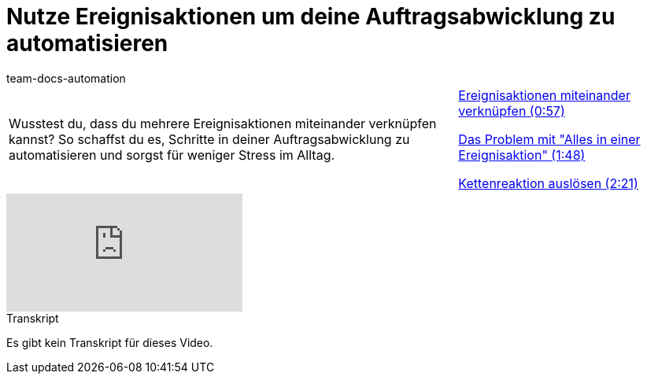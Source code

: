 = Nutze Ereignisaktionen um deine Auftragsabwicklung zu automatisieren
:page-index: false
:id: NXITHSU
:author: team-docs-automation

//tag::einleitung[]
[cols="2, 1" grid=none]
|===
|Wusstest du, dass du mehrere Ereignisaktionen miteinander verknüpfen kannst? So schaffst du es, Schritte in deiner Auftragsabwicklung zu automatisieren und sorgst für weniger Stress im Alltag.
|xref:videos:auftragsabwicklung-automatisieren-verknuepfen.adoc#video[Ereignisaktionen miteinander verknüpfen (0:57)]

xref:videos:auftragsabwicklung-automatisieren-problem.adoc#video[Das Problem mit "Alles in einer Ereignisaktion" (1:48)]

xref:videos:auftragsabwicklung-automatisieren-kettenreaktion.adoc#video[Kettenreaktion auslösen (2:21)]

|===
//end::einleitung[]

video::231837873[vimeo]

// tag::transkript[]
[.collapseBox]
.Transkript
--
Es gibt kein Transkript für dieses Video.
--
//end::transkript[]

